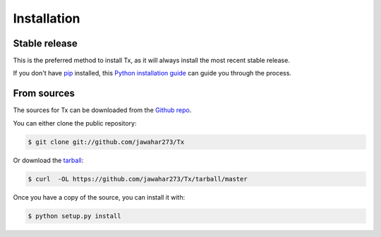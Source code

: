 .. highlight:: shell

============
Installation
============


Stable release
--------------

.. To install Tx, run this command in your terminal:

.. .. code-block:: console

..     $ pip install Tx

This is the preferred method to install Tx, as it will always install the most recent stable release.

If you don't have `pip`_ installed, this `Python installation guide`_ can guide
you through the process.

.. _pip: https://pip.pypa.io
.. _Python installation guide: http://docs.python-guide.org/en/latest/starting/installation/


From sources
------------

The sources for Tx can be downloaded from the `Github repo`_.

You can either clone the public repository:

.. code-block:: console

    $ git clone git://github.com/jawahar273/Tx

Or download the `tarball`_:

.. code-block:: console

    $ curl  -OL https://github.com/jawahar273/Tx/tarball/master

Once you have a copy of the source, you can install it with:

.. code-block:: console

    $ python setup.py install


.. _Github repo: https://github.com/jawahar273/Tx
.. _tarball: https://github.com/jawahar273/Tx/tarball/master
